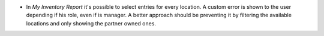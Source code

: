 * In `My Inventory Report` it's possible to select entries for every location.
  A custom error is shown to the user depending if his role, even if is 
  manager. A better approach should be preventing it by filtering the 
  available locations and only showing the partner owned ones.
